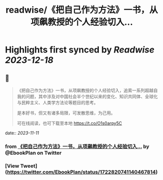 :PROPERTIES:
:title: readwise/《把自己作为方法》一书，从项飙教授的个人经验切入...
:END:

:PROPERTIES:
:author: [[EbookPlan on Twitter]]
:full-title: "《把自己作为方法》一书，从项飙教授的个人经验切入..."
:category: [[tweets]]
:url: https://twitter.com/EbookPlan/status/1722820741140467814
:image-url: https://pbs.twimg.com/profile_images/1127124517321465856/ulGs3_Kz.jpg
:END:

* Highlights first synced by [[Readwise]] [[2023-12-18]]
** 📌
#+BEGIN_QUOTE
《把自己作为方法》一书，从项飙教授的个人经验切入，追索一系列超越自我的问题，其中涉及对中国社会半个世纪以来的变化、知识共同体、全球化与民粹主义、人类学方法论等题目的思考。

是本好书，但又有诸多局限，可发散思维，为己用。

可在线阅读，也可下载至本地 https://t.co/O1s0arpy5C 
#+END_QUOTE
    date:: [[2023-11-11]]
*** from _《把自己作为方法》一书，从项飙教授的个人经验切入..._ by @EbookPlan on Twitter
*** [View Tweet](https://twitter.com/EbookPlan/status/1722820741140467814)